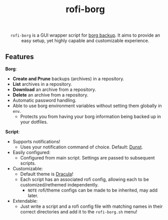 #+TITLE: rofi-borg
#+HTML: <p align="center"><img src="demo.gif"/></p>
#+HTML: <p align="center"> <code>rofi-borg</code> is a GUI wrapper script for <a href="https://www.borgbackup.org/">borg backup</a>. It aims to provide an easy setup, yet highly capable and customizable experience.</p>
** Features
*Borg*:
- *Create and Prune* backups (archives) in a repository.
- *List* archives in a repository.
- *Download* an archive from a repository.
- *Delete* an archive from a repository.
- Automatic password handling.
- Able to use borg environment variables without setting them globally in =env=.
  - Protects you from having your borg information being backed up in your dotfiles.
*Script*:
- Supports notifications!
  - Uses your notification command of choice. Default: [[https://dunst-project.org/][Dunst]].
- Easily configured:
  - Configured from main script. Settings are passed to subsequent scripts.
- Customizable:
  - Default theme is [[https://draculatheme.com/rofi][Dracula]]!
  - Each script has an associated rofi config, allowing each to be customized/rethemed independently.
    - =NOTE= rofi/theme configs can be made to be inherited, may add later.
- Extendable:
  - Just write a script and a rofi config file with matching names in their correct directories and add it to the =rofi-borg.sh= menu!




